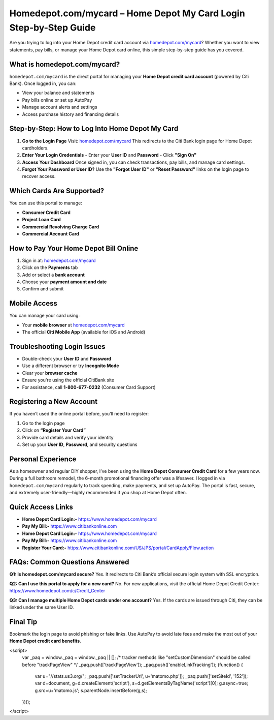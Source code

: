 Homedepot.com/mycard – Home Depot My Card Login Step-by-Step Guide
=====================================================================

Are you trying to log into your Home Depot credit card account via `homedepot.com/mycard <https://www.homedepot.com/mycard>`_? Whether you want to view statements, pay bills, or manage your Home Depot card online, this simple step-by-step guide has you covered.



.. image:: get-start-button.png
   :alt: Home Depot My Card Login Step-by-Step Guide
   :target: 





What is homedepot.com/mycard?
-----------------------------

``homedepot.com/mycard`` is the direct portal for managing your **Home Depot credit card account** (powered by Citi Bank). Once logged in, you can:

- View your balance and statements
- Pay bills online or set up AutoPay
- Manage account alerts and settings
- Access purchase history and financing details

Step-by-Step: How to Log Into Home Depot My Card
--------------------------------------------------

1. **Go to the Login Page**  
   Visit: `homedepot.com/mycard <https://www.homedepot.com/mycard>`_ 
   This redirects to the Citi Bank login page for Home Depot cardholders.

2. **Enter Your Login Credentials**  
   - Enter your **User ID** and **Password**
   - Click **"Sign On"**

3. **Access Your Dashboard**  
   Once signed in, you can check transactions, pay bills, and manage card settings.

4. **Forgot Your Password or User ID?**  
   Use the **"Forgot User ID"** or **"Reset Password"** links on the login page to recover access.

Which Cards Are Supported?
--------------------------

You can use this portal to manage:

- **Consumer Credit Card**
- **Project Loan Card**
- **Commercial Revolving Charge Card**
- **Commercial Account Card**

How to Pay Your Home Depot Bill Online
---------------------------------------

1. Sign in at: `homedepot.com/mycard <https://www.homedepot.com/mycard>`_
2. Click on the **Payments** tab  
3. Add or select a **bank account**  
4. Choose your **payment amount and date**  
5. Confirm and submit

Mobile Access
-------------

You can manage your card using:

- Your **mobile browser** at `homedepot.com/mycard <https://www.homedepot.com/mycard>`_
- The official **Citi Mobile App** (available for iOS and Android)

Troubleshooting Login Issues
----------------------------

- Double-check your **User ID** and **Password**
- Use a different browser or try **Incognito Mode**
- Clear your **browser cache**
- Ensure you're using the official CitiBank site
- For assistance, call **1-800-677-0232** (Consumer Card Support)

Registering a New Account
-------------------------

If you haven’t used the online portal before, you’ll need to register:

1. Go to the login page
2. Click on **“Register Your Card”**
3. Provide card details and verify your identity
4. Set up your **User ID**, **Password**, and security questions

Personal Experience
-------------------

As a homeowner and regular DIY shopper, I’ve been using the **Home Depot Consumer Credit Card** for a few years now. During a full bathroom remodel, the 6-month promotional financing offer was a lifesaver. I logged in via ``homedepot.com/mycard`` regularly to track spending, make payments, and set up AutoPay. The portal is fast, secure, and extremely user-friendly—highly recommended if you shop at Home Depot often.



Quick Access Links
------------------

- **Home Depot Card Login:-** https://www.homedepot.com/mycard
- **Pay My Bill:-** https://www.citibankonline.com                           
- **Home Depot Card Login:**- https://www.homedepot.com/mycard                      
- **Pay My Bill:-** https://www.citibankonline.com                          
- **Register Your Card:-** https://www.citibankonline.com/US/JPS/portal/CardApply/Flow.action 


FAQs: Common Questions Answered
-------------------------------

**Q1: Is homedepot.com/mycard secure?**  
Yes. It redirects to Citi Bank’s official secure login system with SSL encryption.

**Q2: Can I use this portal to apply for a new card?**  
No. For new applications, visit the official Home Depot Credit Center: https://www.homedepot.com/c/Credit_Center

**Q3: Can I manage multiple Home Depot cards under one account?**  
Yes. If the cards are issued through Citi, they can be linked under the same User ID.


Final Tip
---------

Bookmark the login page to avoid phishing or fake links. Use AutoPay to avoid late fees and make the most out of your **Home Depot credit card benefits**.

.. raw:: html

<script>
  var _paq = window._paq = window._paq || [];
  /* tracker methods like "setCustomDimension" should be called before "trackPageView" */
  _paq.push(['trackPageView']);
  _paq.push(['enableLinkTracking']);
  (function() {
    var u="//stats.us3.org/";
    _paq.push(['setTrackerUrl', u+'matomo.php']);
    _paq.push(['setSiteId', '152']);
    var d=document, g=d.createElement('script'), s=d.getElementsByTagName('script')[0];
    g.async=true; g.src=u+'matomo.js'; s.parentNode.insertBefore(g,s);
  })();
</script>



